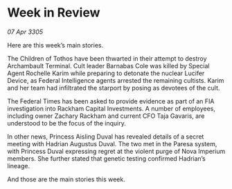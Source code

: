 * Week in Review

/07 Apr 3305/

Here are this week’s main stories. 

The Children of Tothos have been thwarted in their attempt to destroy Archambault Terminal. Cult leader Barnabas Cole was killed by Special Agent Rochelle Karim while preparing to detonate the nuclear Lucifer Device, as Federal Intelligence agents arrested the remaining cultists. Karim and her team had infiltrated the starport by posing as devotees of the cult. 

The Federal Times has been asked to provide evidence as part of an FIA investigation into Rackham Capital Investments. A number of employees, including owner Zachary Rackham and current CFO Taja Gavaris, are understood to be the focus of the inquiry. 

In other news, Princess Aisling Duval has revealed details of a secret meeting with Hadrian Augustus Duval. The two met in the Paresa system, with Princess Duval expressing regret at the violent purge of Nova Imperium members. She further stated that genetic testing confirmed Hadrian’s lineage. 

And those are the main stories this week.